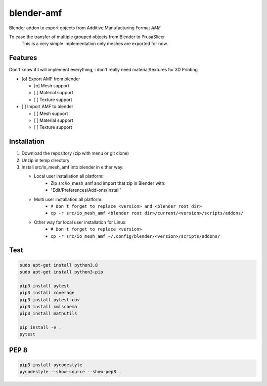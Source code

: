
blender-amf |build-status| |coverage-status|
============================================

Blender addon to export objects from Additive Manufacturing Format *AMF*

To ease the transfer of multiple grouped objects from Blender to PrusaSlicer
    This is a very simple implementation only meshes are exported for now.

Features
--------

Don't know if I will implement everything, i don't really need material/textures for 3D Printing

* [o] Export AMF from blender

  * [o] Mesh support
  * [ ] Material support
  * [ ] Texture support

* [ ] Import AMF to blender

  * [ ] Mesh support
  * [ ] Material support
  * [ ] Texture support

Installation
------------

#. Download the repository (zip with menu or git clone)
#. Unzip in temp directory
#. Install src/io_mesh_amf into blender in either way:

   * Local user installation all platform:
      + Zip src/io_mesh_amf and import that zip in Blender with:
      + "Edit/Preferences/Add-ons/Install"
   * Multi user installation all platform:
      + ``# Don't forget to replace <version> and <blender root dir>``
      + ``cp -r src/io_mesh_amf <blender root dir>/current/<version>/scripts/addons/``
   * Other way for local user installation for Linux:
      + ``# Don't forget to replace <version>``
      + ``cp -r src/io_mesh_amf ~/.config/blender/<version>/scripts/addons/``



Test
----

.. sourcecode::

  sudo apt-get install python3.8
  sudo apt-get install python3-pip

  pip3 install pytest
  pip3 install coverage
  pip3 install pytest-cov
  pip3 install xmlschema
  pip3 install mathutils

  pip install -e .
  pytest

PEP 8
-----

.. sourcecode::

  pip3 install pycodestyle
  pycodestyle --show-source --show-pep8 .


.. |build-status| image:: https://travis-ci.com/GillesBouissac/blender-amf.svg?branch=master
   :target: https://travis-ci.com/GillesBouissac/blender-amf
   :alt: Build status
.. |coverage-status| image:: https://img.shields.io/coveralls/GillesBouissac/blender-amf.svg
   :target: https://coveralls.io/r/GillesBouissac/blender-amf
   :alt: Test coverage percentage


